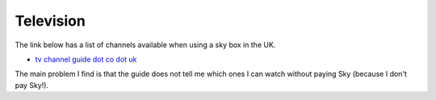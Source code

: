 
============
 Television
============

The link below has a list of channels available when using a sky box
in the UK.

* `tv channel guide dot co dot uk <http://www.tvchannelguide.co.uk/index.php>`_

The main problem I find is that the guide does not tell me which ones
I can watch without paying Sky (because I don't pay Sky!).


